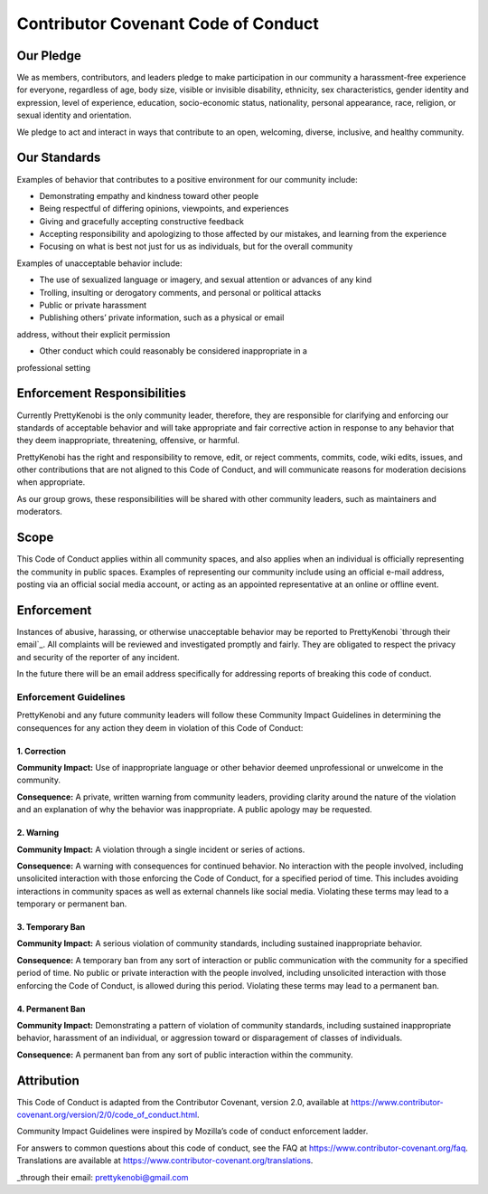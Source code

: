 Contributor Covenant Code of Conduct
====================================

Our Pledge
----------

We as members, contributors, and leaders pledge to make participation in our
community a harassment-free experience for everyone, regardless of age, body
size, visible or invisible disability, ethnicity, sex characteristics, gender
identity and expression, level of experience, education, socio-economic status,
nationality, personal appearance, race, religion, or sexual identity
and orientation.

We pledge to act and interact in ways that contribute to an open, welcoming,
diverse, inclusive, and healthy community.

Our Standards
-------------

Examples of behavior that contributes to a positive environment for our
community include:

* Demonstrating empathy and kindness toward other people

* Being respectful of differing opinions, viewpoints, and experiences

* Giving and gracefully accepting constructive feedback

* Accepting responsibility and apologizing to those affected by our mistakes, and learning from the experience

* Focusing on what is best not just for us as individuals, but for the overall community

Examples of unacceptable behavior include:

* The use of sexualized language or imagery, and sexual attention or advances of any kind

* Trolling, insulting or derogatory comments, and personal or political attacks

* Public or private harassment

* Publishing others’ private information, such as a physical or email
address, without their explicit permission

* Other conduct which could reasonably be considered inappropriate in a
professional setting

Enforcement Responsibilities
----------------------------

Currently PrettyKenobi is the only community leader, therefore, they are responsible for clarifying and enforcing our standards of acceptable behavior and will take appropriate and fair corrective action in response to any behavior that they deem inappropriate, threatening, offensive,
or harmful.

PrettyKenobi has the right and responsibility to remove, edit, or reject
comments, commits, code, wiki edits, issues, and other contributions that are
not aligned to this Code of Conduct, and will communicate reasons for moderation
decisions when appropriate.

As our group grows, these responsibilities will be shared with other community leaders, such as maintainers and moderators.

Scope
-----

This Code of Conduct applies within all community spaces, and also applies when
an individual is officially representing the community in public spaces.
Examples of representing our community include using an official e-mail address,
posting via an official social media account, or acting as an appointed
representative at an online or offline event.

Enforcement
-----------

Instances of abusive, harassing, or otherwise unacceptable behavior may be
reported to PrettyKenobi `through their email`_. All complaints will be reviewed and investigated promptly and fairly. They are obligated to respect the privacy and security of the reporter of any incident.

In the future there will be an email address specifically for addressing reports of breaking this code of conduct.

Enforcement Guidelines
~~~~~~~~~~~~~~~~~~~~~~

PrettyKenobi and any future community leaders  will follow these Community Impact Guidelines in determining the consequences for any action they deem in violation of this Code of Conduct:

1. Correction
*************

**Community Impact:** Use of inappropriate language or other behavior deemed
unprofessional or unwelcome in the community.

**Consequence:** A private, written warning from community leaders, providing
clarity around the nature of the violation and an explanation of why the
behavior was inappropriate. A public apology may be requested.

2. Warning
**********

**Community Impact:** A violation through a single incident or series
of actions.

**Consequence:** A warning with consequences for continued behavior. No interaction with the people involved, including unsolicited interaction with
those enforcing the Code of Conduct, for a specified period of time. This includes avoiding interactions in community spaces as well as external channels
like social media. Violating these terms may lead to a temporary or permanent ban.

3. Temporary Ban
****************

**Community Impact:** A serious violation of community standards, including
sustained inappropriate behavior.

**Consequence:** A temporary ban from any sort of interaction or public
communication with the community for a specified period of time. No public or
private interaction with the people involved, including unsolicited interaction
with those enforcing the Code of Conduct, is allowed during this period. Violating these terms may lead to a permanent ban.

4. Permanent Ban
****************

**Community Impact:** Demonstrating a pattern of violation of community
standards, including sustained inappropriate behavior,  harassment of an
individual, or aggression toward or disparagement of classes of individuals.

**Consequence:** A permanent ban from any sort of public interaction within
the community.

Attribution
-----------

This Code of Conduct is adapted from the Contributor Covenant,
version 2.0, available at
https://www.contributor-covenant.org/version/2/0/code_of_conduct.html.

Community Impact Guidelines were inspired by Mozilla’s code of conduct
enforcement ladder.

For answers to common questions about this code of conduct, see the FAQ at
https://www.contributor-covenant.org/faq. Translations are available at
https://www.contributor-covenant.org/translations.

_through their email: prettykenobi@gmail.com
